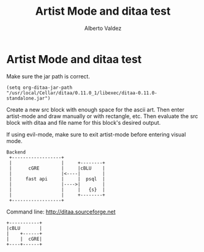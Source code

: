 #+title:     Artist Mode and ditaa test
#+author:    Alberto Valdez
#+email:     avq5ac1@gmail.com

* Artist Mode and ditaa test

Make sure the jar path is correct.
#+begin_src elisp
(setq org-ditaa-jar-path "/usr/local/Cellar/ditaa/0.11.0_1/libexec/ditaa-0.11.0-standalone.jar")
#+end_src

#+RESULTS:
: /usr/local/Cellar/ditaa/0.11.0_1/libexec/ditaa-0.11.0-standalone.jar

Create a new src block with enough space for the ascii art. Then enter artist-mode and draw manually or with rectangle, etc. Then evaluate the src block with ditaa and file name for this block's desired output.

If using evil-mode, make sure to exit artist-mode before entering visual mode.
#+begin_src ditaa :file ./backend.png
Backend
 +------------------+
 |                  |     +--------+
 |      cGRE        |     |cBLU    |
 |                  |<----|        |
 |     fast api     |     |  psql  |
 |                  |---->|        |
 |                  |     |   {s}  |
 |                  |     +--------+
 +------------------+
#+end_src

#+RESULTS:
[[file:./backend.png]]

Command line: http://ditaa.sourceforge.net

#+begin_src ditaa :file ./test.png :cmdline -s 0.7 -E --no-shadows
+-----------+
|cBLU       |
|    +------+
|    |  cGRE|
+----+------+
#+end_src

#+RESULTS:
[[file:./test.png]]
